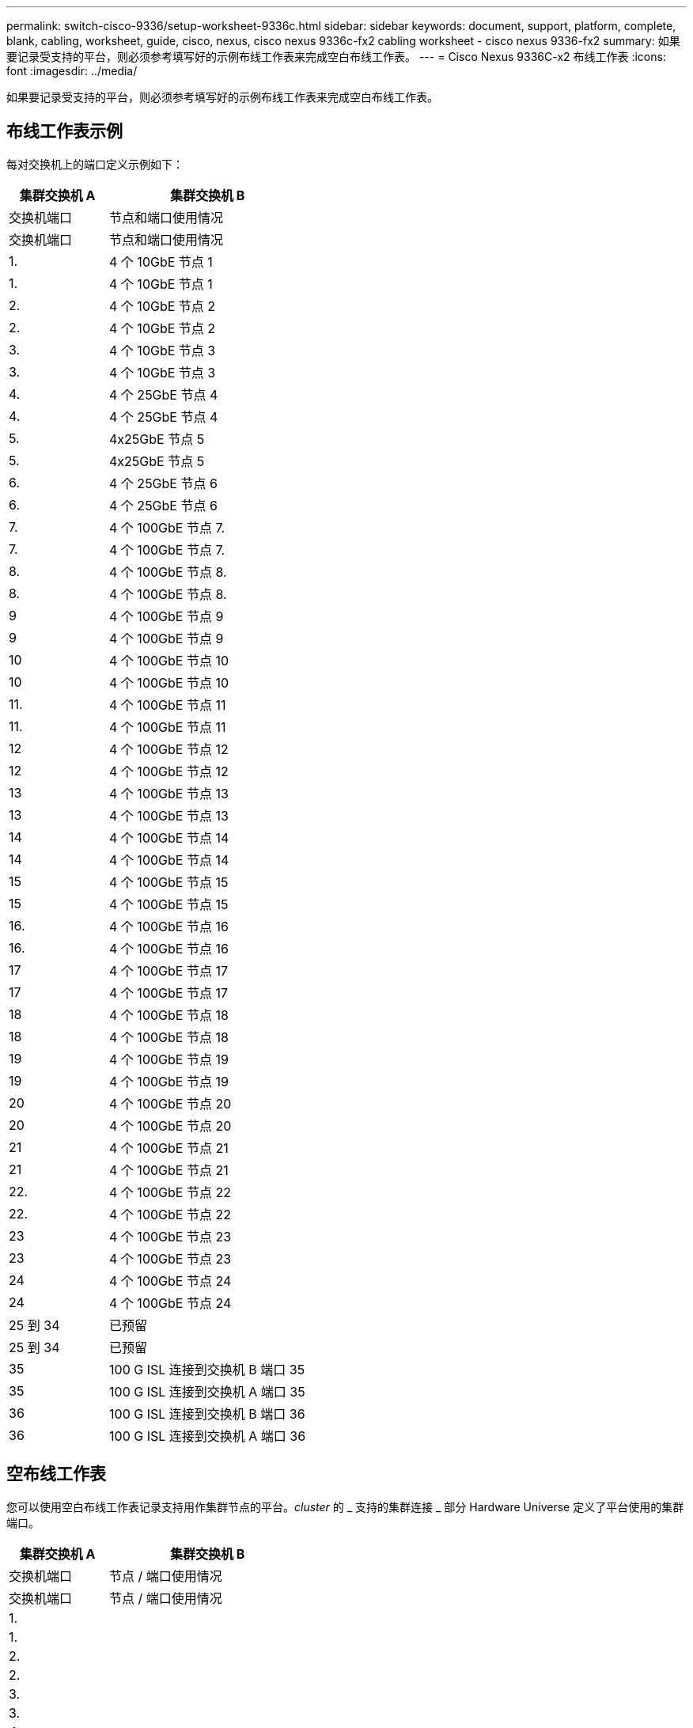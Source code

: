 ---
permalink: switch-cisco-9336/setup-worksheet-9336c.html 
sidebar: sidebar 
keywords: document, support, platform, complete, blank, cabling, worksheet, guide, cisco, nexus, cisco nexus 9336c-fx2 cabling worksheet - cisco nexus 9336-fx2 
summary: 如果要记录受支持的平台，则必须参考填写好的示例布线工作表来完成空白布线工作表。 
---
= Cisco Nexus 9336C-x2 布线工作表
:icons: font
:imagesdir: ../media/


[role="lead"]
如果要记录受支持的平台，则必须参考填写好的示例布线工作表来完成空白布线工作表。



== 布线工作表示例

每对交换机上的端口定义示例如下：

[cols="1,2"]
|===
| 集群交换机 A | 集群交换机 B 


| 交换机端口 | 节点和端口使用情况 


| 交换机端口 | 节点和端口使用情况 


 a| 
1.
 a| 
4 个 10GbE 节点 1



 a| 
1.
 a| 
4 个 10GbE 节点 1



 a| 
2.
 a| 
4 个 10GbE 节点 2



 a| 
2.
 a| 
4 个 10GbE 节点 2



 a| 
3.
 a| 
4 个 10GbE 节点 3



 a| 
3.
 a| 
4 个 10GbE 节点 3



 a| 
4.
 a| 
4 个 25GbE 节点 4



 a| 
4.
 a| 
4 个 25GbE 节点 4



 a| 
5.
 a| 
4x25GbE 节点 5



 a| 
5.
 a| 
4x25GbE 节点 5



 a| 
6.
 a| 
4 个 25GbE 节点 6



 a| 
6.
 a| 
4 个 25GbE 节点 6



 a| 
7.
 a| 
4 个 100GbE 节点 7.



 a| 
7.
 a| 
4 个 100GbE 节点 7.



 a| 
8.
 a| 
4 个 100GbE 节点 8.



 a| 
8.
 a| 
4 个 100GbE 节点 8.



 a| 
9
 a| 
4 个 100GbE 节点 9



 a| 
9
 a| 
4 个 100GbE 节点 9



 a| 
10
 a| 
4 个 100GbE 节点 10



 a| 
10
 a| 
4 个 100GbE 节点 10



 a| 
11.
 a| 
4 个 100GbE 节点 11



 a| 
11.
 a| 
4 个 100GbE 节点 11



 a| 
12
 a| 
4 个 100GbE 节点 12



 a| 
12
 a| 
4 个 100GbE 节点 12



 a| 
13
 a| 
4 个 100GbE 节点 13



 a| 
13
 a| 
4 个 100GbE 节点 13



 a| 
14
 a| 
4 个 100GbE 节点 14



 a| 
14
 a| 
4 个 100GbE 节点 14



 a| 
15
 a| 
4 个 100GbE 节点 15



 a| 
15
 a| 
4 个 100GbE 节点 15



 a| 
16.
 a| 
4 个 100GbE 节点 16



 a| 
16.
 a| 
4 个 100GbE 节点 16



 a| 
17
 a| 
4 个 100GbE 节点 17



 a| 
17
 a| 
4 个 100GbE 节点 17



 a| 
18
 a| 
4 个 100GbE 节点 18



 a| 
18
 a| 
4 个 100GbE 节点 18



 a| 
19
 a| 
4 个 100GbE 节点 19



 a| 
19
 a| 
4 个 100GbE 节点 19



 a| 
20
 a| 
4 个 100GbE 节点 20



 a| 
20
 a| 
4 个 100GbE 节点 20



 a| 
21
 a| 
4 个 100GbE 节点 21



 a| 
21
 a| 
4 个 100GbE 节点 21



 a| 
22.
 a| 
4 个 100GbE 节点 22



 a| 
22.
 a| 
4 个 100GbE 节点 22



 a| 
23
 a| 
4 个 100GbE 节点 23



 a| 
23
 a| 
4 个 100GbE 节点 23



 a| 
24
 a| 
4 个 100GbE 节点 24



 a| 
24
 a| 
4 个 100GbE 节点 24



 a| 
25 到 34
 a| 
已预留



 a| 
25 到 34
 a| 
已预留



 a| 
35
 a| 
100 G ISL 连接到交换机 B 端口 35



 a| 
35
 a| 
100 G ISL 连接到交换机 A 端口 35



 a| 
36
 a| 
100 G ISL 连接到交换机 B 端口 36



 a| 
36
 a| 
100 G ISL 连接到交换机 A 端口 36

|===


== 空布线工作表

您可以使用空白布线工作表记录支持用作集群节点的平台。_cluster_ 的 _ 支持的集群连接 _ 部分 Hardware Universe 定义了平台使用的集群端口。

[cols="1,2"]
|===
| 集群交换机 A | 集群交换机 B 


| 交换机端口 | 节点 / 端口使用情况 


| 交换机端口 | 节点 / 端口使用情况 


 a| 
1.
 a| 



 a| 
1.
 a| 



 a| 
2.
 a| 



 a| 
2.
 a| 



 a| 
3.
 a| 



 a| 
3.
 a| 



 a| 
4.
 a| 



 a| 
4.
 a| 



 a| 
5.
 a| 



 a| 
5.
 a| 



 a| 
6.
 a| 



 a| 
6.
 a| 



 a| 
7.
 a| 



 a| 
7.
 a| 



 a| 
8.
 a| 



 a| 
8.
 a| 



 a| 
9
 a| 



 a| 
9
 a| 



 a| 
10
 a| 



 a| 
10
 a| 



 a| 
11.
 a| 



 a| 
11.
 a| 



 a| 
12
 a| 



 a| 
12
 a| 



 a| 
13
 a| 



 a| 
13
 a| 



 a| 
14
 a| 



 a| 
14
 a| 



 a| 
15
 a| 



 a| 
15
 a| 



 a| 
16.
 a| 



 a| 
16.
 a| 



 a| 
17
 a| 



 a| 
17
 a| 



 a| 
18
 a| 



 a| 
18
 a| 



 a| 
19
 a| 



 a| 
19
 a| 



 a| 
20
 a| 



 a| 
20
 a| 



 a| 
21
 a| 



 a| 
21
 a| 



 a| 
22.
 a| 



 a| 
22.
 a| 



 a| 
23
 a| 



 a| 
23
 a| 



 a| 
24
 a| 



 a| 
24
 a| 



 a| 
25 到 34
 a| 
已预留



 a| 
25 到 34
 a| 
已预留



 a| 
35
 a| 
100 G ISL 连接到交换机 B 端口 35



 a| 
35
 a| 
100 G ISL 连接到交换机 A 端口 35



 a| 
36
 a| 
100 G ISL 连接到交换机 B 端口 36



 a| 
36
 a| 
100 G ISL 连接到交换机 A 端口 36

|===